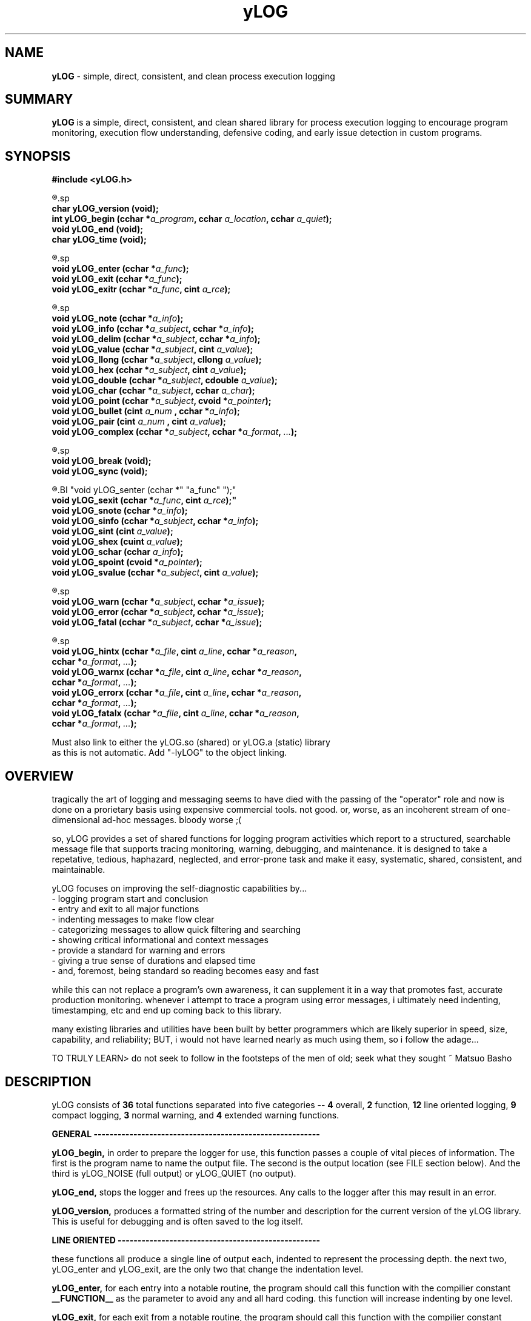.TH yLOG 3 2008-Jul "linux" "heatherly custom tools manual"

.SH NAME
.BI yLOG
\- simple, direct, consistent, and clean process execution logging

.SH SUMMARY
.BI yLOG
is a simple, direct, consistent, and clean shared library for 
process execution logging to encourage program monitoring, execution flow understanding,
defensive coding, and early issue detection in custom programs.

.SH SYNOPSIS
.nf
.B #include  <yLOG.h>

.R  ---general-------------------------------------
.sp
.BI "char     yLOG_version (void);"
.BI "int      yLOG_begin   (cchar *" "a_program" ", cchar " "a_location" ", cchar " "a_quiet" ");"
.BI "void     yLOG_end     (void);"
.BI "char     yLOG_time    (void);"

.R  ---functions-----------------------------------
.sp
.BI "void     yLOG_enter   (cchar *" "a_func" ");"
.BI "void     yLOG_exit    (cchar *" "a_func" ");"
.BI "void     yLOG_exitr   (cchar *" "a_func" ", cint " "a_rce" ");"

.R  ---normal--------------------------------------
.sp
.BI "void     yLOG_note    (cchar *" "a_info" ");"
.BI "void     yLOG_info    (cchar *" "a_subject" ", cchar  *" "a_info" ");"
.BI "void     yLOG_delim   (cchar *" "a_subject" ", cchar  *" "a_info" ");"
.BI "void     yLOG_value   (cchar *" "a_subject" ", cint    " "a_value" ");"
.BI "void     yLOG_llong   (cchar *" "a_subject" ", cllong  " "a_value" ");"
.BI "void     yLOG_hex     (cchar *" "a_subject" ", cint    " "a_value" ");"
.BI "void     yLOG_double  (cchar *" "a_subject" ", cdouble " "a_value" ");"
.BI "void     yLOG_char    (cchar *" "a_subject" ", cchar   " "a_char" ");"
.BI "void     yLOG_point   (cchar *" "a_subject" ", cvoid  *" "a_pointer" ");"
.BI "void     yLOG_bullet  (cint   " "a_num    " ", cchar  *" "a_info" ");"
.BI "void     yLOG_pair    (cint   " "a_num    " ", cint    " "a_value" ");"
.BI "void     yLOG_complex (cchar *" "a_subject" ", cchar *" "a_format" ", " "..." ");"

.R  ---breaks--------------------------------------
.sp
.BI "void     yLOG_break   (void);"
.BI "void     yLOG_sync    (void);"

.R  ---compact-------------------------------------
.BI "void     yLOG_senter  (cchar *" "a_func" ");"
.BI "void     yLOG_sexit   (cchar *" "a_func" ", cint " "a_rce");"
.BI "void     yLOG_snote   (cchar *" "a_info" ");"
.BI "void     yLOG_sinfo   (cchar *" "a_subject" ", cchar *" "a_info" ");"
.BI "void     yLOG_sint    (cint   " "a_value" ");"
.BI "void     yLOG_shex    (cuint  " "a_value" ");"
.BI "void     yLOG_schar   (cchar  " "a_info" ");"
.BI "void     yLOG_spoint  (cvoid *" "a_pointer" ");"
.BI "void     yLOG_svalue  (cchar *" "a_subject" ", cint   " "a_value" ");"

.R  ---warnings------------------------------------
.sp
.BI "void     yLOG_warn    (cchar *" "a_subject" ", cchar *" "a_issue" ");"
.BI "void     yLOG_error   (cchar *" "a_subject" ", cchar *" "a_issue" ");"
.BI "void     yLOG_fatal   (cchar *" "a_subject" ", cchar *" "a_issue" ");"

.R  ---extended------------------------------------
.sp
.BI "void     yLOG_hintx   (cchar *" "a_file" ", cint " "a_line" ", cchar *" "a_reason" ","
.BI "                       cchar *" "a_format" ", " "..." ");"
.BI "void     yLOG_warnx   (cchar *" "a_file" ", cint " "a_line" ", cchar *" "a_reason" ","
.BI "                       cchar *" "a_format" ", " "..." ");"
.BI "void     yLOG_errorx  (cchar *" "a_file" ", cint " "a_line" ", cchar *" "a_reason" ","
.BI "                       cchar *" "a_format" ", " "..." ");"
.BI "void     yLOG_fatalx  (cchar *" "a_file" ", cint " "a_line" ", cchar *" "a_reason" ","
.BI "                       cchar *" "a_format" ", " "..." ");"

.sp
Must also link to either the yLOG.so (shared) or yLOG.a (static) library
as this is not automatic.  Add "-lyLOG" to the object linking.

.SH OVERVIEW
tragically the art of logging and messaging seems to have died
with the passing of the "operator" role and now is done on a prorietary basis
using expensive commercial tools.  not good.  or, worse, as an incoherent stream
of one-dimensional ad-hoc messages.  bloody worse ;(

so, yLOG provides a set of shared functions for logging program activities
which report to a structured, searchable message file that supports tracing
monitoring, warning, debugging, and maintenance.  it is designed to take a
repetative, tedious, haphazard, neglected, and error-prone task and make it
easy, systematic, shared, consistent, and maintainable.

yLOG focuses on improving the self-diagnostic capabilities by...
   - logging program start and conclusion
   - entry and exit to all major functions
   - indenting messages to make flow clear
   - categorizing messages to allow quick filtering and searching
   - showing critical informational and context messages
   - provide a standard for warning and errors
   - giving a true sense of durations and elapsed time
   - and, foremost, being standard so reading becomes easy and fast

while this can not replace a program's own awareness, it can supplement it
in a way that promotes fast, accurate production monitoring.  whenever i
attempt to trace a program using error messages, i ultimately need indenting,
timestamping, etc and end up coming back to this library.

many existing libraries and utilities have been built by better programmers
which are likely superior in speed, size, capability, and reliability; BUT,
i would not have learned nearly as much using them, so i follow the adage...

TO TRULY LEARN> do not seek to follow in the footsteps of the men of old;
seek what they sought ~ Matsuo Basho

.SH DESCRIPTION
yLOG consists of
.BI 36
total functions separated into five categories --
.BI 4
overall,
.BI 2
function,
.BI 12
line oriented logging,
.BI 9
compact logging,
.BI 3
normal warning, and
.BI 4
extended warning functions.


.B GENERAL ---------------------------------------------------------
.sp
.B yLOG_begin,
in order to prepare the logger for use, this function passes a couple of
vital pieces of information.  The first is the program name to name the
output file.  The second is the output location (see FILE section below).
And the third is yLOG_NOISE (full output) or yLOG_QUIET (no output).
.sp
.B yLOG_end,
stops the logger and frees up the resources.  Any calls to the logger after
this may result in an error.
.sp
.B yLOG_version,
produces a formatted string of the number and description for the current 
version of the yLOG library.  This is useful for debugging and is often
saved to the log itself.


.B LINE ORIENTED ---------------------------------------------------
.sp
these functions all produce a single line of output each, indented to
represent the processing depth.  the next two, yLOG_enter and yLOG_exit,
are the only two that change the indentation level.
.sp
.B yLOG_enter,
for each entry into a notable routine, the program should call this function
with the compilier constant
.BI __FUNCTION__
as the parameter to avoid any and all hard coding.  this function will increase
indenting by one level.
.sp
.B yLOG_exit,
for each exit from a notable routine, the program should call this function
with the compilier constant
.BI __FUNCTION__
as the parameter to avoid any and all hard coding.  this function will decrease
indenting by one level.  since the logger uses
indentation, yLOG_enter and yLOG_exit should always be paired.
.sp
the next twelve functions are used to present various data scenarios and types.
each of them acts on the following data elements: a_subject is a 1-10 character
short title, a_info is a character string, a_value is a numeric, and a_num
is also a numeric used as a title.
.sp
.B yLOG_note,
presents a text string on the line, usually to show minor transitions in
the program or to break up other messages.
.sp
.B yLOG_info,
presents a short title/subject followed by a string with the actual
information.
.sp
.B yLOG_delim,
presents a short title/subject followed by a string with the actual
information which is delimited to show length clearly.
.sp
.B yLOG_value,
presents a short title/subject followed by an integer presenting a variable
or state.
.sp
.B yLOG_llong,
presents a short title/subject followed by a long long integer presenting
a variable or state.
.sp
.B yLOG_hex,
presents a short title/subject followed by a hexadecimal number representing
a variable.
.sp
.B yLOG_double,
presents a short title/subject followed by a double floating point number
presenting a variable.
.sp
.B yLOG_char,
presents a short title/subject followed by a character value presenting
a variable or state.
.sp
.B yLOG_point,
presents a short title/subject followed by a pointer value presenting
a variable or memory location.
.sp
.B yLOG_bullet,
presents a sequence number followed by an integer value presenting
a variable or state.
.sp
.B yLOG_pair,
presents an integer number followed by another integer value presenting
two related values at once.
.sp
.B yLOG_complex,
presents an short title/subject followed by formatting string of values
to present more complex data.


.B BREAKS ----------------------------------------------------------
.sp
these functions allow special types of breaks in the logging.
.sp
.B yLOG_break,
simply inserts a visible break in logging, made up of dashes in order
to set off certain parts of the output.
.sp
.B yLOG_sync,
deletes log entries between two consecutive sync points to keep long
running programs for creating massive logs


.B COMPACT ---------------------------------------------------------
.sp
these functions work together to produce a single line of in total, indented to
represent quick, but complex actions.
.sp
.B yLOG_senter,
for each entry into a notable routine, the program should call this function
with the compilier constant
.BI __FUNCTION__
as the parameter to avoid any and all hard coding.
.sp
.B yLOG_sexit,
for each exit from a notable routine, the program should call this function
with the compilier constant
.BI __FUNCTION__
as the parameter to avoid any and all hard coding.
.sp
since the logger uses a single line, yLOG_senter and yLOG_sexit should always
be paired.
.sp
the next ten functions are used to present various date scenarious and types.
each of them acts on the following data elements: a_subject is a 1-10 character
short title, a_info is a character string, a_value is a numeric, and a_num
is also a numeric used as a title.
.sp
.B yLOG_note,
presents a string in the line, usually to show actions.
.sp
.B yLOG_sint,
presents an integer in the line, usually to show value.
.sp
.B yLOG_shex,
presents a hex integer in the line, usually to show value.
.sp
.B yLOG_schar,
presents a char in the line, usually to show state.
.sp
.B yLOG_spoint,
presents a pointer in the line, usually to show location.
.sp
.B yLOG_sinfo,
presents a subject/string pair when lable is important.
.sp
.B yLOG_svalue,
presents a subject/integer pair when lable is important.


.B NORMAL WARNINGS -------------------------------------------------
.sp
these functions produce a line oriented warning message that works just like
the yLOG_info function but is categorized differently.
.sp
.B yLOG_warn,
presents a short title/subject followed by a string with the actual
convern, shown as a [w] instead of [i].
.sp
.B yLOG_error,
presents a short title/subject followed by a string with the actual
convern, shown as a [e] instead of [i].
.sp
.B yLOG_fatal,
presents a short title/subject followed by a string with the actual
convern, shown as a [g] instead of [i].


.B EXTENDED WARNINGS -----------------------------------------------
.sp
these functions produce a line oriented warning message that works just like
the yLOG_info function but is categorized differently.  But, they also
generate compilier style warnings to the screen.

they're parameters are all the same.  The first is a string of the source file
name originating the error, usually done with the
.BI __FILE__
compilier constant.
The second is the line number in the source file, , usually done with the
.BI __LINE__
compilier constant.  And, the third is a string of 1-12 characters
that gives a general reason for the error.

The remaining parameters are used exactly as printf would be formatted so that
temporary string storage is not required.  Essentially, that means a format
string and a list of arguments.
.sp
.B yLOG_hintx,
presents a short title/subject followed by a string with the actual
convern, shown as a [h] instead of [i].  Plus this produces a standard
screen message.
.sp
.B yLOG_warnx,
presents a short title/subject followed by a string with the actual
convern, shown as a [w] instead of [i].  Plus this produces a standard
screen message.
.sp
.B yLOG_errorx,
presents a short title/subject followed by a string with the actual
convern, shown as a [e] instead of [i].  Plus this produces a standard
screen message.
.sp
.B yLOG_fatalx,
presents a short title/subject followed by a string with the actual
convern, shown as a [g] instead of [i].  Plus this produces a standard
screen message.


.SH OUTPUT
first is the header...

   heatherly program logger========================================begin===
      host       : siquei
      user       : root
      program    : hestia
      pid        : 001607
      start date : Mon May 23 21:03:52 2016
      start (ms) : 27517
      log file   : /var/log/yLOG/16.05.23.21.03.52.hestia_________.21.ulog
      log core   : false
   ========================================================================
   secs---.-ms -step- lvl ---comment---------------------------------------

then a sample of start-up logging with function enter and exit...

   secs---.-ms -step- lvl ---comment---------------------------------------
         0.000      1 [i] logger loaded...
         0.000      2 [s] ENTERING (PROG_init)
         0.000      3 [i]    purpose   : consistent, reliable handling of t
         0.000      4 [i]    cli_args  : none
         0.000      5 [i]    kharon    : [gnu gcc    ]   2.0a : breakout fr
         0.000      6 [i]    yEXEC     : [gnu gcc    ]   1.1a : clean up ex
         0.000      7 [i]    yLOG      : [gnu gcc    ]   1.2b : standardize
         0.000      8 [s] EXITING  (PROG_init)
         0.000      9 [s] ENTERING (PROG_args)
         0.000     10 [i]    argument  : --acheron
         0.000     11 [i]    argument  : --leisurely
         0.000     12 [i]    #args     : 1
         0.000     13 [i]    my.delay  : 15
         0.000     14 [s] EXITING  (PROG_args)

then a sample of shutdown logging with footer...

   ------- --- ------ --- --------------------------------------------------
         2.097     18 [s] ENTERING (PROG_end)
         2.097     19 [s] EXITING  (PROG_end)
         2.097     20 [i] logger stopped...
   secs---.-ms -step- lvl ---comment----------------------------------------
   =========================================================================
      end date   : Thu May 26 07:15:56 2016
      end (ms)   : 209551847
      dur (ms)   : 2097
      duration   :  0h,  0m,  2s
   ===================================================================end===

.SH FILES

yLOG uses several locations for storing output depending on the setting used
when yLOG_begin is called.  the file name remains the same...

YY.MM.DD.hh.mm.ss.prog_______________________.WW.ulog
   -- YY.MM.DD is the system date
   -- hh.mm.ss is the system time
   -- prog is the program name padded with underscores
   -- WW is the week of the year
   -- ulog is the standard suffix i use

the file location is as follows...

.BI /var/log/yLOG/,
is used when YLOG_SYSTEM is passed (temp dir)

.BI /var/log/yLOG.historical/,
is used when YLOG_HISTORICAL is passed

.BI /,
is used when YLOG_ROOT is passed

.BI ~/l_hlisda/,
is used when YLOG_PERSONAL is passed

.BI stdout,
is used when YLOG_STDOUT is passed

yLOG has no input or configuration files.

.SH BUGS
i have never allowed anyone else to use it, so maybe there will be many once
it hits other setups.  in particular, my logging directories are custom.

.SH AUTHOR
rsheatherly

.SH COLOPHON
this page is part of a documentation package meant to make use of the
heatherly tools easier and faster

